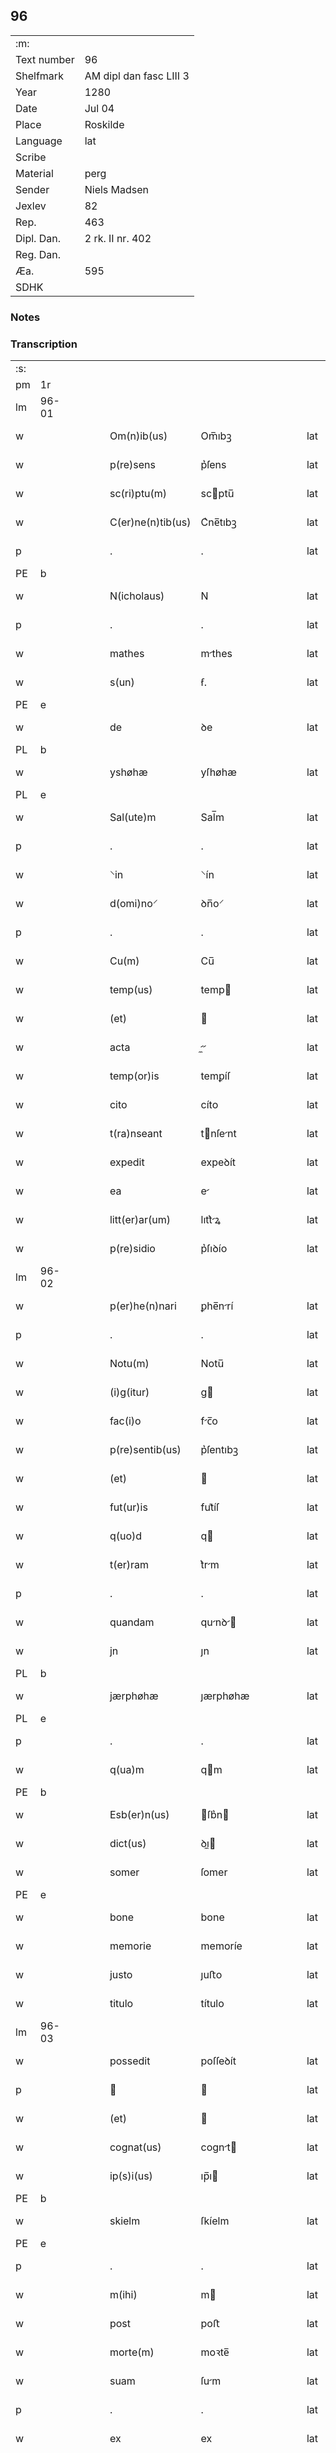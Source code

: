 ** 96
| :m:         |                         |
| Text number | 96                      |
| Shelfmark   | AM dipl dan fasc LIII 3 |
| Year        | 1280                    |
| Date        | Jul 04                  |
| Place       | Roskilde                |
| Language    | lat                     |
| Scribe      |                         |
| Material    | perg                    |
| Sender      | Niels Madsen            |
| Jexlev      | 82                      |
| Rep.        | 463                     |
| Dipl. Dan.  | 2 rk. II nr. 402        |
| Reg. Dan.   |                         |
| Æa.         | 595                     |
| SDHK        |                         |

*** Notes


*** Transcription
| :s: |       |   |   |   |   |                   |             |   |   |   |   |     |   |   |   |             |
| pm  | 1r    |   |   |   |   |                   |             |   |   |   |   |     |   |   |   |             |
| lm  | 96-01 |   |   |   |   |                   |             |   |   |   |   |     |   |   |   |             |
| w   |       |   |   |   |   | Om(n)ib(us)       | Om̅ıbꝫ       |   |   |   |   | lat |   |   |   |       96-01 |
| w   |       |   |   |   |   | p(re)sens         | p͛ſens       |   |   |   |   | lat |   |   |   |       96-01 |
| w   |       |   |   |   |   | sc(ri)ptu(m)      | scptu̅      |   |   |   |   | lat |   |   |   |       96-01 |
| w   |       |   |   |   |   | C(er)ne(n)tib(us) | C͛ne̅tıbꝫ     |   |   |   |   | lat |   |   |   |       96-01 |
| p   |       |   |   |   |   | .                 | .           |   |   |   |   | lat |   |   |   |       96-01 |
| PE  | b     |   |   |   |   |                   |             |   |   |   |   |     |   |   |   |             |
| w   |       |   |   |   |   | N(icholaus)       | N           |   |   |   |   | lat |   |   |   |       96-01 |
| p   |       |   |   |   |   | .                 | .           |   |   |   |   | lat |   |   |   |       96-01 |
| w   |       |   |   |   |   | mathes            | mthes      |   |   |   |   | lat |   |   |   |       96-01 |
| w   |       |   |   |   |   | s(un)             | ẜ.          |   |   |   |   | lat |   |   |   |       96-01 |
| PE  | e     |   |   |   |   |                   |             |   |   |   |   |     |   |   |   |             |
| w   |       |   |   |   |   | de                | ꝺe          |   |   |   |   | lat |   |   |   |       96-01 |
| PL  | b     |   |   |   |   |                   |             |   |   |   |   |     |   |   |   |             |
| w   |       |   |   |   |   | yshøhæ            | yſhøhæ      |   |   |   |   | lat |   |   |   |       96-01 |
| PL  | e     |   |   |   |   |                   |             |   |   |   |   |     |   |   |   |             |
| w   |       |   |   |   |   | Sal(ute)m         | Sal̅m        |   |   |   |   | lat |   |   |   |       96-01 |
| p   |       |   |   |   |   | .                 | .           |   |   |   |   | lat |   |   |   |       96-01 |
| w   |       |   |   |   |   | ⸌in               | ⸌ín         |   |   |   |   | lat |   |   |   |       96-01 |
| w   |       |   |   |   |   | d(omi)no⸍         | ꝺn̅o⸍        |   |   |   |   | lat |   |   |   |       96-01 |
| p   |       |   |   |   |   | .                 | .           |   |   |   |   | lat |   |   |   |       96-01 |
| w   |       |   |   |   |   | Cu(m)             | Cu̅          |   |   |   |   | lat |   |   |   |       96-01 |
| w   |       |   |   |   |   | temp(us)          | temp       |   |   |   |   | lat |   |   |   |       96-01 |
| w   |       |   |   |   |   | (et)              |            |   |   |   |   | lat |   |   |   |       96-01 |
| w   |       |   |   |   |   | acta              |          |   |   |   |   | lat |   |   |   |       96-01 |
| w   |       |   |   |   |   | temp(or)is        | temꝑíſ      |   |   |   |   | lat |   |   |   |       96-01 |
| w   |       |   |   |   |   | cito              | cíto        |   |   |   |   | lat |   |   |   |       96-01 |
| w   |       |   |   |   |   | t(ra)nseant       | tnſent    |   |   |   |   | lat |   |   |   |       96-01 |
| w   |       |   |   |   |   | expedit           | expeꝺít     |   |   |   |   | lat |   |   |   |       96-01 |
| w   |       |   |   |   |   | ea                | e          |   |   |   |   | lat |   |   |   |       96-01 |
| w   |       |   |   |   |   | litt(er)ar(um)    | lıtt͛ꝝ      |   |   |   |   | lat |   |   |   |       96-01 |
| w   |       |   |   |   |   | p(re)sidio        | p͛ſıꝺío      |   |   |   |   | lat |   |   |   |       96-01 |
| lm  | 96-02 |   |   |   |   |                   |             |   |   |   |   |     |   |   |   |             |
| w   |       |   |   |   |   | p(er)he(n)nari    | ꝑhe̅nrí     |   |   |   |   | lat |   |   |   |       96-02 |
| p   |       |   |   |   |   | .                 | .           |   |   |   |   | lat |   |   |   |       96-02 |
| w   |       |   |   |   |   | Notu(m)           | Notu̅        |   |   |   |   | lat |   |   |   |       96-02 |
| w   |       |   |   |   |   | (i)g(itur)        | g          |   |   |   |   | lat |   |   |   |       96-02 |
| w   |       |   |   |   |   | fac(i)o           | fc̅o        |   |   |   |   | lat |   |   |   |       96-02 |
| w   |       |   |   |   |   | p(re)sentib(us)   | p͛ſentıbꝫ    |   |   |   |   | lat |   |   |   |       96-02 |
| w   |       |   |   |   |   | (et)              |            |   |   |   |   | lat |   |   |   |       96-02 |
| w   |       |   |   |   |   | fut(ur)is         | fut᷑íſ       |   |   |   |   | lat |   |   |   |       96-02 |
| w   |       |   |   |   |   | q(uo)d            | q          |   |   |   |   | lat |   |   |   |       96-02 |
| w   |       |   |   |   |   | t(er)ram          | t͛rm        |   |   |   |   | lat |   |   |   |       96-02 |
| p   |       |   |   |   |   | .                 | .           |   |   |   |   | lat |   |   |   |       96-02 |
| w   |       |   |   |   |   | quandam           | qunꝺ     |   |   |   |   | lat |   |   |   |       96-02 |
| w   |       |   |   |   |   | jn                | ȷn          |   |   |   |   | lat |   |   |   |       96-02 |
| PL  | b     |   |   |   |   |                   |             |   |   |   |   |     |   |   |   |             |
| w   |       |   |   |   |   | jærphøhæ          | ȷærphøhæ    |   |   |   |   | lat |   |   |   |       96-02 |
| PL  | e     |   |   |   |   |                   |             |   |   |   |   |     |   |   |   |             |
| p   |       |   |   |   |   | .                 | .           |   |   |   |   | lat |   |   |   |       96-02 |
| w   |       |   |   |   |   | q(ua)m            | qm         |   |   |   |   | lat |   |   |   |       96-02 |
| PE  | b     |   |   |   |   |                   |             |   |   |   |   |     |   |   |   |             |
| w   |       |   |   |   |   | Esb(er)n(us)      | ſb͛n       |   |   |   |   | lat |   |   |   |       96-02 |
| w   |       |   |   |   |   | dict(us)          | ꝺı        |   |   |   |   | lat |   |   |   |       96-02 |
| w   |       |   |   |   |   | somer             | ſomer       |   |   |   |   | lat |   |   |   |       96-02 |
| PE  | e     |   |   |   |   |                   |             |   |   |   |   |     |   |   |   |             |
| w   |       |   |   |   |   | bone              | bone        |   |   |   |   | lat |   |   |   |       96-02 |
| w   |       |   |   |   |   | memorie           | memoríe     |   |   |   |   | lat |   |   |   |       96-02 |
| w   |       |   |   |   |   | justo             | ȷuﬅo        |   |   |   |   | lat |   |   |   |       96-02 |
| w   |       |   |   |   |   | titulo            | título      |   |   |   |   | lat |   |   |   |       96-02 |
| lm  | 96-03 |   |   |   |   |                   |             |   |   |   |   |     |   |   |   |             |
| w   |       |   |   |   |   | possedit          | poſſeꝺít    |   |   |   |   | lat |   |   |   |       96-03 |
| p   |       |   |   |   |   |                  |            |   |   |   |   | lat |   |   |   |       96-03 |
| w   |       |   |   |   |   | (et)              |            |   |   |   |   | lat |   |   |   |       96-03 |
| w   |       |   |   |   |   | cognat(us)        | cognt     |   |   |   |   | lat |   |   |   |       96-03 |
| w   |       |   |   |   |   | ip(s)i(us)        | ıp̅ı        |   |   |   |   | lat |   |   |   |       96-03 |
| PE  | b     |   |   |   |   |                   |             |   |   |   |   |     |   |   |   |             |
| w   |       |   |   |   |   | skielm            | ſkíelm      |   |   |   |   | lat |   |   |   |       96-03 |
| PE  | e     |   |   |   |   |                   |             |   |   |   |   |     |   |   |   |             |
| p   |       |   |   |   |   | .                 | .           |   |   |   |   | lat |   |   |   |       96-03 |
| w   |       |   |   |   |   | m(ihi)            | m          |   |   |   |   | lat |   |   |   |       96-03 |
| w   |       |   |   |   |   | post              | poﬅ         |   |   |   |   | lat |   |   |   |       96-03 |
| w   |       |   |   |   |   | morte(m)          | moꝛte̅       |   |   |   |   | lat |   |   |   |       96-03 |
| w   |       |   |   |   |   | suam              | ſum        |   |   |   |   | lat |   |   |   |       96-03 |
| p   |       |   |   |   |   | .                 | .           |   |   |   |   | lat |   |   |   |       96-03 |
| w   |       |   |   |   |   | ex                | ex          |   |   |   |   | lat |   |   |   |       96-03 |
| w   |       |   |   |   |   | p(ar)te           | ꝑte         |   |   |   |   | lat |   |   |   |       96-03 |
| PE  | b     |   |   |   |   |                   |             |   |   |   |   |     |   |   |   |             |
| w   |       |   |   |   |   | Cristine          | Críﬅíne     |   |   |   |   | lat |   |   |   |       96-03 |
| PE  | e     |   |   |   |   |                   |             |   |   |   |   |     |   |   |   |             |
| w   |       |   |   |   |   | relicte           | relıe      |   |   |   |   | lat |   |   |   |       96-03 |
| w   |       |   |   |   |   | memorati          | memoꝛtí    |   |   |   |   | lat |   |   |   |       96-03 |
| PE  | b     |   |   |   |   |                   |             |   |   |   |   |     |   |   |   |             |
| w   |       |   |   |   |   | Esb(er)ni         | ſb͛ní       |   |   |   |   | lat |   |   |   |       96-03 |
| PE  | e     |   |   |   |   |                   |             |   |   |   |   |     |   |   |   |             |
| w   |       |   |   |   |   | in                | ín          |   |   |   |   | lat |   |   |   |       96-03 |
| w   |       |   |   |   |   | (com)m(un)i       | ꝯm̅ı         |   |   |   |   | lat |   |   |   |       96-03 |
| w   |       |   |   |   |   | placito           | plcıto     |   |   |   |   | lat |   |   |   |       96-03 |
| w   |       |   |   |   |   | legalit(er)       | leglıt͛     |   |   |   |   | lat |   |   |   |       96-03 |
| lm  | 96-04 |   |   |   |   |                   |             |   |   |   |   |     |   |   |   |             |
| w   |       |   |   |   |   | scotauit          | ſcotuít    |   |   |   |   | lat |   |   |   |       96-04 |
| p   |       |   |   |   |   | /                 | /           |   |   |   |   | lat |   |   |   |       96-04 |
| w   |       |   |   |   |   | sororib(us)       | ſoꝛoꝛíbꝫ    |   |   |   |   | lat |   |   |   |       96-04 |
| w   |       |   |   |   |   | de                | ꝺe          |   |   |   |   | lat |   |   |   |       96-04 |
| w   |       |   |   |   |   | claustro          | cluﬅro     |   |   |   |   | lat |   |   |   |       96-04 |
| w   |       |   |   |   |   | s(an)c(t)e        | ſc̅e         |   |   |   |   | lat |   |   |   |       96-04 |
| w   |       |   |   |   |   | clare             | clre       |   |   |   |   | lat |   |   |   |       96-04 |
| PL  | b     |   |   |   |   |                   |             |   |   |   |   |     |   |   |   |             |
| w   |       |   |   |   |   | roskild(is)       | roskıl     |   |   |   |   | lat |   |   |   |       96-04 |
| PL  | e     |   |   |   |   |                   |             |   |   |   |   |     |   |   |   |             |
| w   |       |   |   |   |   | p(ro)             | ꝓ           |   |   |   |   | lat |   |   |   |       96-04 |
| w   |       |   |   |   |   | pleno             | pleno       |   |   |   |   | lat |   |   |   |       96-04 |
| w   |       |   |   |   |   | p(re)c(i)o        | p͛c̅o         |   |   |   |   | lat |   |   |   |       96-04 |
| w   |       |   |   |   |   | totalit(er)       | totlıt͛     |   |   |   |   | lat |   |   |   |       96-04 |
| w   |       |   |   |   |   | ad                | ꝺ          |   |   |   |   | lat |   |   |   |       96-04 |
| w   |       |   |   |   |   | man(us)           | mn        |   |   |   |   | lat |   |   |   |       96-04 |
| w   |       |   |   |   |   | recepto           | recepto     |   |   |   |   | lat |   |   |   |       96-04 |
| w   |       |   |   |   |   | (et)              |            |   |   |   |   | lat |   |   |   |       96-04 |
| w   |       |   |   |   |   | d(i)c(t)e         | ꝺc̅e         |   |   |   |   | lat |   |   |   |       96-04 |
| w   |       |   |   |   |   | d(omi)ne          | ꝺn̅e         |   |   |   |   | lat |   |   |   |       96-04 |
| p   |       |   |   |   |   | .                 | .           |   |   |   |   | lat |   |   |   |       96-04 |
| w   |       |   |   |   |   | C(hristine)       | C           |   |   |   |   | lat |   |   |   |       96-04 |
| p   |       |   |   |   |   | .                 | .           |   |   |   |   | lat |   |   |   |       96-04 |
| w   |       |   |   |   |   | s(e)c(un)d(u)m    | scꝺm̅        |   |   |   |   | lat |   |   |   |       96-04 |
| w   |       |   |   |   |   | volu(n)tate(m)    | ỽolu̅tte̅    |   |   |   |   | lat |   |   |   |       96-04 |
| w   |       |   |   |   |   | suam              | ſum        |   |   |   |   | lat |   |   |   |       96-04 |
| lm  | 96-05 |   |   |   |   |                   |             |   |   |   |   |     |   |   |   |             |
| w   |       |   |   |   |   | p(er)soluto       | ꝑſoluto     |   |   |   |   | lat |   |   |   |       96-05 |
| w   |       |   |   |   |   | scotaui           | ſcotuí     |   |   |   |   | lat |   |   |   |       96-05 |
| w   |       |   |   |   |   | jure              | ȷure        |   |   |   |   | lat |   |   |   |       96-05 |
| w   |       |   |   |   |   | p(er)petuo        | ꝑpetuo      |   |   |   |   | lat |   |   |   |       96-05 |
| w   |       |   |   |   |   | possidendam       | poſſıꝺenꝺm |   |   |   |   | lat |   |   |   |       96-05 |
| p   |       |   |   |   |   | .                 | .           |   |   |   |   | lat |   |   |   |       96-05 |
| w   |       |   |   |   |   | vn(de)            | ỽn̅          |   |   |   |   | lat |   |   |   |       96-05 |
| w   |       |   |   |   |   | ne                | ne          |   |   |   |   | lat |   |   |   |       96-05 |
| w   |       |   |   |   |   | d(i)c(t)is        | ꝺc̅ıs        |   |   |   |   | lat |   |   |   |       96-05 |
| w   |       |   |   |   |   | sororib(us)       | ſoꝛoꝛıbꝫ    |   |   |   |   | lat |   |   |   |       96-05 |
| w   |       |   |   |   |   | sup(er)           | ſuꝑ         |   |   |   |   | lat |   |   |   |       96-05 |
| w   |       |   |   |   |   | eadem             | eꝺem       |   |   |   |   | lat |   |   |   |       96-05 |
| w   |       |   |   |   |   | t(er)ra           | t͛r         |   |   |   |   | lat |   |   |   |       96-05 |
| w   |       |   |   |   |   | rite              | ríte        |   |   |   |   | lat |   |   |   |       96-05 |
| w   |       |   |   |   |   | vendita           | ỽenꝺıt     |   |   |   |   | lat |   |   |   |       96-05 |
| p   |       |   |   |   |   |                  |            |   |   |   |   | lat |   |   |   |       96-05 |
| w   |       |   |   |   |   | (et)              |            |   |   |   |   | lat |   |   |   |       96-05 |
| w   |       |   |   |   |   | scotata           | ſcott     |   |   |   |   | lat |   |   |   |       96-05 |
| p   |       |   |   |   |   | .                 | .           |   |   |   |   | lat |   |   |   |       96-05 |
| w   |       |   |   |   |   | aliqua            | líqu      |   |   |   |   | lat |   |   |   |       96-05 |
| w   |       |   |   |   |   | debeat            | ꝺebet      |   |   |   |   | lat |   |   |   |       96-05 |
| w   |       |   |   |   |   | in                | ín          |   |   |   |   | lat |   |   |   |       96-05 |
| w   |       |   |   |   |   | post(eru)m        | poﬅ͛m        |   |   |   |   | lat |   |   |   |       96-05 |
| w   |       |   |   |   |   | calu(m)p¦nia      | clu̅p¦ní   |   |   |   |   | lat |   |   |   | 96-05—96-06 |
| w   |       |   |   |   |   | s(u)boriri        | sb̅oꝛírí     |   |   |   |   | lat |   |   |   |       96-06 |
| p   |       |   |   |   |   | /                 | /           |   |   |   |   | lat |   |   |   |       96-06 |
| w   |       |   |   |   |   | p(re)sente(m)     | p͛ſente̅      |   |   |   |   | lat |   |   |   |       96-06 |
| w   |       |   |   |   |   | paginam           | pgínm     |   |   |   |   | lat |   |   |   |       96-06 |
| w   |       |   |   |   |   | ip(s)is           | ıp̅ıſ        |   |   |   |   | lat |   |   |   |       96-06 |
| w   |       |   |   |   |   | (con)tuli         | ꝯtulí       |   |   |   |   | lat |   |   |   |       96-06 |
| w   |       |   |   |   |   | sigillis          | sıgıllíſ    |   |   |   |   | lat |   |   |   |       96-06 |
| w   |       |   |   |   |   | d(omi)nor(um)     | ꝺn̅oꝝ        |   |   |   |   | lat |   |   |   |       96-06 |
| PE  | b     |   |   |   |   |                   |             |   |   |   |   |     |   |   |   |             |
| w   |       |   |   |   |   | mathei            | theí      |   |   |   |   | lat |   |   |   |       96-06 |
| w   |       |   |   |   |   | de                | ꝺe          |   |   |   |   | lat |   |   |   |       96-06 |
| w   |       |   |   |   |   | capellæ           | cpellæ     |   |   |   |   | lat |   |   |   |       96-06 |
| PE  | e     |   |   |   |   |                   |             |   |   |   |   |     |   |   |   |             |
| p   |       |   |   |   |   | .                 | .           |   |   |   |   | lat |   |   |   |       96-06 |
| w   |       |   |   |   |   | (et)              |            |   |   |   |   | lat |   |   |   |       96-06 |
| PE  | b     |   |   |   |   |                   |             |   |   |   |   |     |   |   |   |             |
| w   |       |   |   |   |   | Nicholai          | Nıcholí    |   |   |   |   | lat |   |   |   |       96-06 |
| w   |       |   |   |   |   | h(er)man          | h͛mn        |   |   |   |   | lat |   |   |   |       96-06 |
| w   |       |   |   |   |   | s(un)             | ẜ.          |   |   |   |   | lat |   |   |   |       96-06 |
| PE  | e     |   |   |   |   |                   |             |   |   |   |   |     |   |   |   |             |
| w   |       |   |   |   |   | aduocati          | ꝺuoctí    |   |   |   |   | lat |   |   |   |       96-06 |
| PL  | b     |   |   |   |   |                   |             |   |   |   |   |     |   |   |   |             |
| w   |       |   |   |   |   | roskilden(sis)    | roskılꝺen̅   |   |   |   |   | lat |   |   |   |       96-06 |
| PL  | e     |   |   |   |   |                   |             |   |   |   |   |     |   |   |   |             |
| p   |       |   |   |   |   | /                 | /           |   |   |   |   | lat |   |   |   |       96-06 |
| w   |       |   |   |   |   | ⸌(et)             | ⸌          |   |   |   |   | lat |   |   |   |       96-06 |
| w   |       |   |   |   |   | meo⸍              | meo⸍        |   |   |   |   | lat |   |   |   |       96-06 |
| w   |       |   |   |   |   | roboratam         | roboꝛt   |   |   |   |   | lat |   |   |   |       96-06 |
| p   |       |   |   |   |   | .                 | .           |   |   |   |   | lat |   |   |   |       96-06 |
| lm  | 96-07 |   |   |   |   |                   |             |   |   |   |   |     |   |   |   |             |
| w   |       |   |   |   |   | Act(um)           | ̅          |   |   |   |   | lat |   |   |   |       96-07 |
| PL  | b     |   |   |   |   |                   |             |   |   |   |   |     |   |   |   |             |
| w   |       |   |   |   |   | roskild(is)       | roskıl     |   |   |   |   | lat |   |   |   |       96-07 |
| PL  | e     |   |   |   |   |                   |             |   |   |   |   |     |   |   |   |             |
| w   |       |   |   |   |   | anno              | nno        |   |   |   |   | lat |   |   |   |       96-07 |
| w   |       |   |   |   |   | d(omi)ni          | ꝺn̅í         |   |   |   |   | lat |   |   |   |       96-07 |
| n   |       |   |   |   |   | mͦ                 | ͦ           |   |   |   |   | lat |   |   |   |       96-07 |
| p   |       |   |   |   |   | .                 | .           |   |   |   |   | lat |   |   |   |       96-07 |
| n   |       |   |   |   |   | ccͦ                | ᴄᴄͦ          |   |   |   |   | lat |   |   |   |       96-07 |
| p   |       |   |   |   |   | .                 | .           |   |   |   |   | lat |   |   |   |       96-07 |
| n   |       |   |   |   |   | lxxxͦ              | lxxͦx        |   |   |   |   | lat |   |   |   |       96-07 |
| p   |       |   |   |   |   | .                 | .           |   |   |   |   | lat |   |   |   |       96-07 |
| n   |       |   |   |   |   | iiijͦ              | ıııͦȷ        |   |   |   |   | lat |   |   |   |       96-07 |
| p   |       |   |   |   |   | .                 | .           |   |   |   |   | lat |   |   |   |       96-07 |
| w   |       |   |   |   |   | Nonas             | Nonſ       |   |   |   |   | lat |   |   |   |       96-07 |
| w   |       |   |   |   |   | julii             | ȷulíí       |   |   |   |   | lat |   |   |   |       96-07 |
| :e: |       |   |   |   |   |                   |             |   |   |   |   |     |   |   |   |             |
